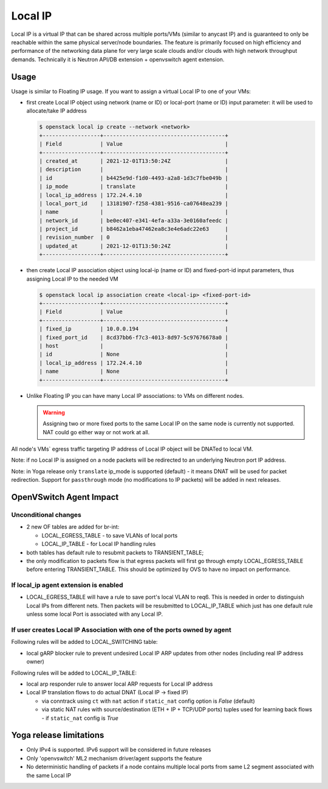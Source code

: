 ..
      Licensed under the Apache License, Version 2.0 (the "License"); you may
      not use this file except in compliance with the License. You may obtain
      a copy of the License at

          http://www.apache.org/licenses/LICENSE-2.0

      Unless required by applicable law or agreed to in writing, software
      distributed under the License is distributed on an "AS IS" BASIS, WITHOUT
      WARRANTIES OR CONDITIONS OF ANY KIND, either express or implied. See the
      License for the specific language governing permissions and limitations
      under the License.


      Convention for heading levels in Neutron devref:
      =======  Heading 0 (reserved for the title in a document)
      -------  Heading 1
      ~~~~~~~  Heading 2
      +++++++  Heading 3
      '''''''  Heading 4
      (Avoid deeper levels because they do not render well.)


Local IP
========

Local IP is a virtual IP that can be shared across multiple ports/VMs
(similar to anycast IP) and is guaranteed to only be reachable within the same
physical server/node boundaries. The feature is primarily focused on high
efficiency and performance of the networking data plane for very large scale
clouds and/or clouds with high network throughput demands.
Technically it is Neutron API/DB extension + openvswitch agent extension.

Usage
-----

Usage is similar to Floating IP usage. If you want to assign a virtual Local IP
to one of your VMs:

- first create Local IP object using network (name or ID) or
  local-port (name or ID) input parameter: it will be used
  to allocate/take IP address

  .. code-block:: console

    $ openstack local ip create --network <network>
    +------------------+--------------------------------------+
    | Field            | Value                                |
    +------------------+--------------------------------------+
    | created_at       | 2021-12-01T13:50:24Z                 |
    | description      |                                      |
    | id               | b4425e9d-f1d0-4493-a2a8-1d3c7fbe049b |
    | ip_mode          | translate                            |
    | local_ip_address | 172.24.4.10                          |
    | local_port_id    | 13181907-f258-4381-9516-ca07648ea239 |
    | name             |                                      |
    | network_id       | be0ec407-e341-4efa-a33a-3e0160afeedc |
    | project_id       | b8462a1eba47462ea8c3e4e6adc22e63     |
    | revision_number  | 0                                    |
    | updated_at       | 2021-12-01T13:50:24Z                 |
    +------------------+--------------------------------------+

- then create Local IP association object using local-ip (name or ID) and
  fixed-port-id input parameters, thus assigning Local IP to the needed VM

  .. code-block:: console

    $ openstack local ip association create <local-ip> <fixed-port-id>
    +------------------+--------------------------------------+
    | Field            | Value                                |
    +------------------+--------------------------------------+
    | fixed_ip         | 10.0.0.194                           |
    | fixed_port_id    | 8cd37bb6-f7c3-4013-8d97-5c97676678a0 |
    | host             |                                      |
    | id               | None                                 |
    | local_ip_address | 172.24.4.10                          |
    | name             | None                                 |
    +------------------+--------------------------------------+

- Unlike Floating IP you can have many Local IP associations: to VMs on
  different nodes.

  .. warning::
     Assigning two or more fixed ports to the same Local IP on the same node
     is currently not supported. NAT could go either way or not work at all.

All node's VMs` egress traffic targeting IP address of Local IP object will be
DNATed to local VM.

Note: if no Local IP is assigned on a node packets will be redirected to an
underlying Neutron port IP address.

Note: in Yoga release only ``translate`` ip_mode is supported (default) -
it means DNAT will be used for packet redirection. Support for ``passthrough``
mode (no modifications to IP packets) will be added in next releases.

OpenVSwitch Agent Impact
------------------------

Unconditional changes
~~~~~~~~~~~~~~~~~~~~~

- 2 new OF tables are added for br-int:

  - LOCAL_EGRESS_TABLE - to save VLANs of local ports
  - LOCAL_IP_TABLE - for Local IP handling rules

- both tables has default rule to resubmit packets to TRANSIENT_TABLE;
- the only modification to packets flow is that egress packets will first
  go through empty LOCAL_EGRESS_TABLE before entering TRANSIENT_TABLE.
  This should be optimized by OVS to have no impact on performance.

If local_ip agent extension is enabled
~~~~~~~~~~~~~~~~~~~~~~~~~~~~~~~~~~~~~~

- LOCAL_EGRESS_TABLE will have a rule to save port's local VLAN to req6.
  This is needed in order to distinguish Local IPs from different nets.
  Then packets will be resubmitted to LOCAL_IP_TABLE which just has one
  default rule unless some local Port is associated with any Local IP.

If user creates Local IP Association with one of the ports owned by agent
~~~~~~~~~~~~~~~~~~~~~~~~~~~~~~~~~~~~~~~~~~~~~~~~~~~~~~~~~~~~~~~~~~~~~~~~~

Following rules will be added to LOCAL_SWITCHING table:

- local gARP blocker rule to prevent undesired Local IP ARP updates
  from other nodes (including real IP address owner)

Following rules will be added to LOCAL_IP_TABLE:

- local arp responder rule to answer local ARP requests for Local IP address
- Local IP translation flows to do actual DNAT (Local IP -> fixed IP)

  - via conntrack using ``ct`` with ``nat`` action if ``static_nat`` config
    option is `False` (default)
  - via static NAT rules with source/destination (ETH + IP + TCP/UDP ports)
    tuples used for learning back flows - if  ``static_nat`` config is `True`

Yoga release limitations
------------------------

- Only IPv4 is supported. IPv6 support will be considered in future releases

- Only 'openvswitch' ML2 mechanism driver/agent supports the feature

- No deterministic handling of packets if a node contains multiple local ports
  from same L2 segment associated with the same Local IP

